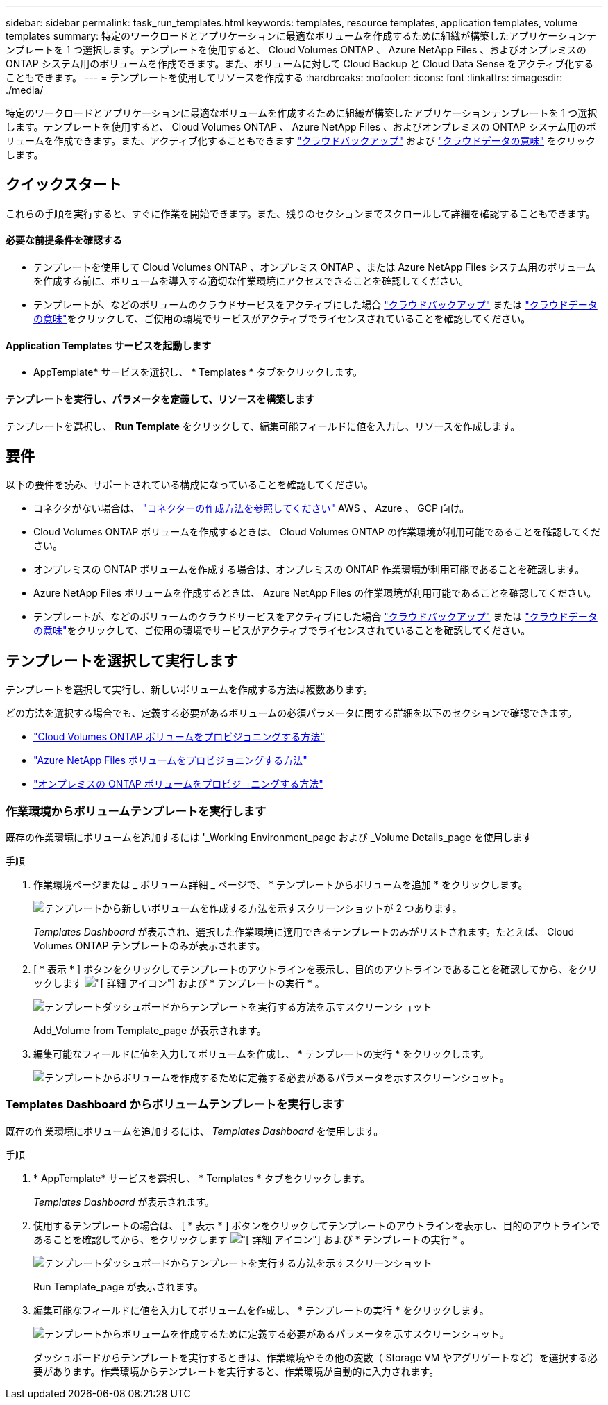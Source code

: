 ---
sidebar: sidebar 
permalink: task_run_templates.html 
keywords: templates, resource templates, application templates, volume templates 
summary: 特定のワークロードとアプリケーションに最適なボリュームを作成するために組織が構築したアプリケーションテンプレートを 1 つ選択します。テンプレートを使用すると、 Cloud Volumes ONTAP 、 Azure NetApp Files 、およびオンプレミスの ONTAP システム用のボリュームを作成できます。また、ボリュームに対して Cloud Backup と Cloud Data Sense をアクティブ化することもできます。 
---
= テンプレートを使用してリソースを作成する
:hardbreaks:
:nofooter: 
:icons: font
:linkattrs: 
:imagesdir: ./media/


[role="lead"]
特定のワークロードとアプリケーションに最適なボリュームを作成するために組織が構築したアプリケーションテンプレートを 1 つ選択します。テンプレートを使用すると、 Cloud Volumes ONTAP 、 Azure NetApp Files 、およびオンプレミスの ONTAP システム用のボリュームを作成できます。また、アクティブ化することもできます link:concept_backup_to_cloud.html["クラウドバックアップ"] および link:concept_cloud_compliance.html["クラウドデータの意味"] をクリックします。



== クイックスタート

これらの手順を実行すると、すぐに作業を開始できます。また、残りのセクションまでスクロールして詳細を確認することもできます。



==== 必要な前提条件を確認する

* テンプレートを使用して Cloud Volumes ONTAP 、オンプレミス ONTAP 、または Azure NetApp Files システム用のボリュームを作成する前に、ボリュームを導入する適切な作業環境にアクセスできることを確認してください。


* テンプレートが、などのボリュームのクラウドサービスをアクティブにした場合 link:concept_backup_to_cloud.html["クラウドバックアップ"^] または link:concept_cloud_compliance.html["クラウドデータの意味"^]をクリックして、ご使用の環境でサービスがアクティブでライセンスされていることを確認してください。




==== Application Templates サービスを起動します

[role="quick-margin-para"]
* AppTemplate* サービスを選択し、 * Templates * タブをクリックします。



==== テンプレートを実行し、パラメータを定義して、リソースを構築します

[role="quick-margin-para"]
テンプレートを選択し、 *Run Template* をクリックして、編集可能フィールドに値を入力し、リソースを作成します。



== 要件

以下の要件を読み、サポートされている構成になっていることを確認してください。

* コネクタがない場合は、 link:concept_connectors.html["コネクターの作成方法を参照してください"^] AWS 、 Azure 、 GCP 向け。
* Cloud Volumes ONTAP ボリュームを作成するときは、 Cloud Volumes ONTAP の作業環境が利用可能であることを確認してください。
* オンプレミスの ONTAP ボリュームを作成する場合は、オンプレミスの ONTAP 作業環境が利用可能であることを確認します。
* Azure NetApp Files ボリュームを作成するときは、 Azure NetApp Files の作業環境が利用可能であることを確認してください。
* テンプレートが、などのボリュームのクラウドサービスをアクティブにした場合 link:concept_backup_to_cloud.html["クラウドバックアップ"^] または link:concept_cloud_compliance.html["クラウドデータの意味"^]をクリックして、ご使用の環境でサービスがアクティブでライセンスされていることを確認してください。




== テンプレートを選択して実行します

テンプレートを選択して実行し、新しいボリュームを作成する方法は複数あります。

どの方法を選択する場合でも、定義する必要があるボリュームの必須パラメータに関する詳細を以下のセクションで確認できます。

* link:task_provisioning_storage.html#creating-volumes-from-templates["Cloud Volumes ONTAP ボリュームをプロビジョニングする方法"^]
* link:task_manage_anf_volumes.html#creating-volumes-from-templates["Azure NetApp Files ボリュームをプロビジョニングする方法"^]
* link:task_provisioning_ontap.html#creating-volumes-from-templates["オンプレミスの ONTAP ボリュームをプロビジョニングする方法"^]




=== 作業環境からボリュームテンプレートを実行します

既存の作業環境にボリュームを追加するには '_Working Environment_page および _Volume Details_page を使用します

.手順
. 作業環境ページまたは _ ボリューム詳細 _ ページで、 * テンプレートからボリュームを追加 * をクリックします。
+
image:screenshot_template_add_vol_from.png["テンプレートから新しいボリュームを作成する方法を示すスクリーンショットが 2 つあります。"]

+
_Templates Dashboard_ が表示され、選択した作業環境に適用できるテンプレートのみがリストされます。たとえば、 Cloud Volumes ONTAP テンプレートのみが表示されます。

. [ * 表示 * ] ボタンをクリックしてテンプレートのアウトラインを表示し、目的のアウトラインであることを確認してから、をクリックします image:screenshot_horizontal_more_button.gif["[ 詳細 ] アイコン"] および * テンプレートの実行 * 。
+
image:screenshot_template_run_from_dashboard.png["テンプレートダッシュボードからテンプレートを実行する方法を示すスクリーンショット"]

+
Add_Volume from Template_page が表示されます。

. 編集可能なフィールドに値を入力してボリュームを作成し、 * テンプレートの実行 * をクリックします。
+
image:screenshot_run_template_from_canvas.png["テンプレートからボリュームを作成するために定義する必要があるパラメータを示すスクリーンショット。"]





=== Templates Dashboard からボリュームテンプレートを実行します

既存の作業環境にボリュームを追加するには、 _Templates Dashboard_ を使用します。

.手順
. * AppTemplate* サービスを選択し、 * Templates * タブをクリックします。
+
_Templates Dashboard_ が表示されます。

. 使用するテンプレートの場合は、 [ * 表示 * ] ボタンをクリックしてテンプレートのアウトラインを表示し、目的のアウトラインであることを確認してから、をクリックします image:screenshot_horizontal_more_button.gif["[ 詳細 ] アイコン"] および * テンプレートの実行 * 。
+
image:screenshot_template_run_from_dashboard2.png["テンプレートダッシュボードからテンプレートを実行する方法を示すスクリーンショット"]

+
Run Template_page が表示されます。

. 編集可能なフィールドに値を入力してボリュームを作成し、 * テンプレートの実行 * をクリックします。
+
image:screenshot_run_template_from_dashboard.png["テンプレートからボリュームを作成するために定義する必要があるパラメータを示すスクリーンショット。"]

+
ダッシュボードからテンプレートを実行するときは、作業環境やその他の変数（ Storage VM やアグリゲートなど）を選択する必要があります。作業環境からテンプレートを実行すると、作業環境が自動的に入力されます。


